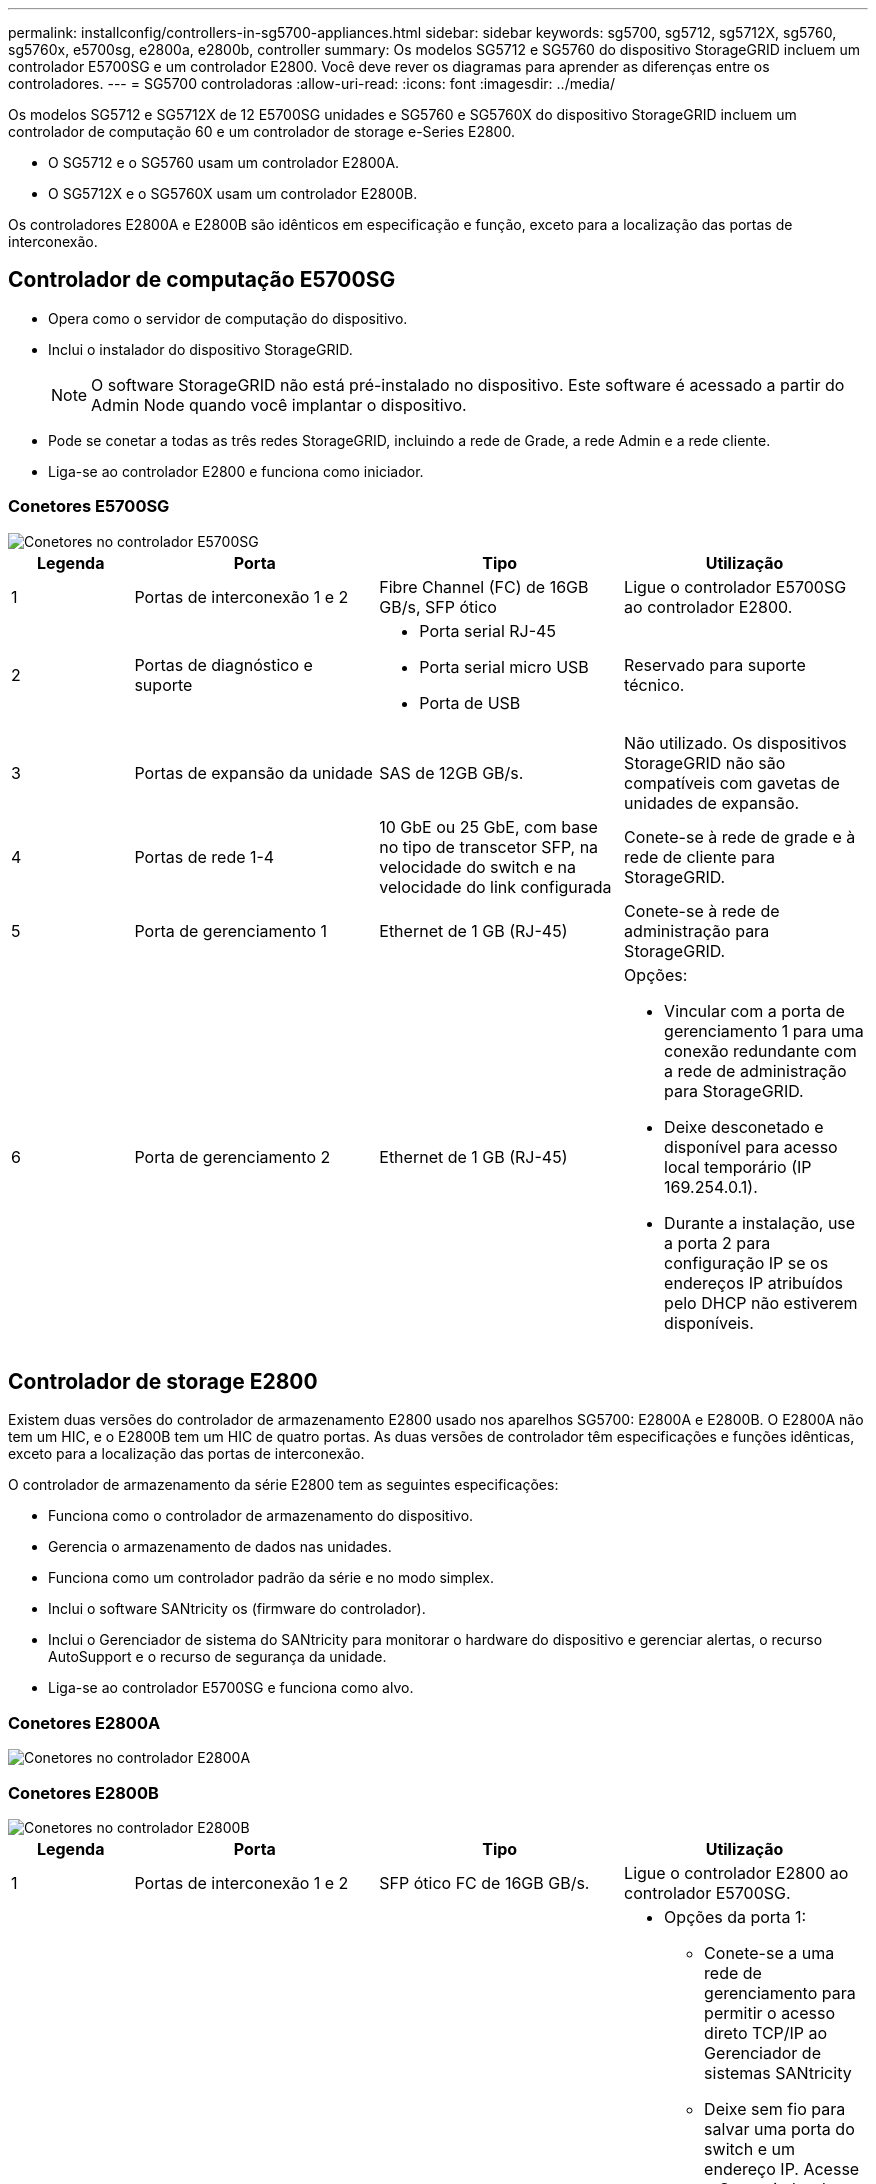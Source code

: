 ---
permalink: installconfig/controllers-in-sg5700-appliances.html 
sidebar: sidebar 
keywords: sg5700, sg5712, sg5712X, sg5760, sg5760x, e5700sg, e2800a, e2800b, controller 
summary: Os modelos SG5712 e SG5760 do dispositivo StorageGRID incluem um controlador E5700SG e um controlador E2800. Você deve rever os diagramas para aprender as diferenças entre os controladores. 
---
= SG5700 controladoras
:allow-uri-read: 
:icons: font
:imagesdir: ../media/


[role="lead"]
Os modelos SG5712 e SG5712X de 12 E5700SG unidades e SG5760 e SG5760X do dispositivo StorageGRID incluem um controlador de computação 60 e um controlador de storage e-Series E2800.

* O SG5712 e o SG5760 usam um controlador E2800A.
* O SG5712X e o SG5760X usam um controlador E2800B.


Os controladores E2800A e E2800B são idênticos em especificação e função, exceto para a localização das portas de interconexão.



== Controlador de computação E5700SG

* Opera como o servidor de computação do dispositivo.
* Inclui o instalador do dispositivo StorageGRID.
+

NOTE: O software StorageGRID não está pré-instalado no dispositivo. Este software é acessado a partir do Admin Node quando você implantar o dispositivo.

* Pode se conetar a todas as três redes StorageGRID, incluindo a rede de Grade, a rede Admin e a rede cliente.
* Liga-se ao controlador E2800 e funciona como iniciador.




=== Conetores E5700SG

image::../media/e5700sg_controller_with_callouts.gif[Conetores no controlador E5700SG]

[cols="1a,2a,2a,2a"]
|===
| Legenda | Porta | Tipo | Utilização 


 a| 
1
 a| 
Portas de interconexão 1 e 2
 a| 
Fibre Channel (FC) de 16GB GB/s, SFP ótico
 a| 
Ligue o controlador E5700SG ao controlador E2800.



 a| 
2
 a| 
Portas de diagnóstico e suporte
 a| 
* Porta serial RJ-45
* Porta serial micro USB
* Porta de USB

 a| 
Reservado para suporte técnico.



 a| 
3
 a| 
Portas de expansão da unidade
 a| 
SAS de 12GB GB/s.
 a| 
Não utilizado. Os dispositivos StorageGRID não são compatíveis com gavetas de unidades de expansão.



 a| 
4
 a| 
Portas de rede 1-4
 a| 
10 GbE ou 25 GbE, com base no tipo de transcetor SFP, na velocidade do switch e na velocidade do link configurada
 a| 
Conete-se à rede de grade e à rede de cliente para StorageGRID.



 a| 
5
 a| 
Porta de gerenciamento 1
 a| 
Ethernet de 1 GB (RJ-45)
 a| 
Conete-se à rede de administração para StorageGRID.



 a| 
6
 a| 
Porta de gerenciamento 2
 a| 
Ethernet de 1 GB (RJ-45)
 a| 
Opções:

* Vincular com a porta de gerenciamento 1 para uma conexão redundante com a rede de administração para StorageGRID.
* Deixe desconetado e disponível para acesso local temporário (IP 169.254.0.1).
* Durante a instalação, use a porta 2 para configuração IP se os endereços IP atribuídos pelo DHCP não estiverem disponíveis.


|===


== Controlador de storage E2800

Existem duas versões do controlador de armazenamento E2800 usado nos aparelhos SG5700: E2800A e E2800B. O E2800A não tem um HIC, e o E2800B tem um HIC de quatro portas. As duas versões de controlador têm especificações e funções idênticas, exceto para a localização das portas de interconexão.

O controlador de armazenamento da série E2800 tem as seguintes especificações:

* Funciona como o controlador de armazenamento do dispositivo.
* Gerencia o armazenamento de dados nas unidades.
* Funciona como um controlador padrão da série e no modo simplex.
* Inclui o software SANtricity os (firmware do controlador).
* Inclui o Gerenciador de sistema do SANtricity para monitorar o hardware do dispositivo e gerenciar alertas, o recurso AutoSupport e o recurso de segurança da unidade.
* Liga-se ao controlador E5700SG e funciona como alvo.




=== Conetores E2800A

image::../media/e2800_controller_with_callouts.gif[Conetores no controlador E2800A]



=== Conetores E2800B

image::../media/e2800B_controller_with_callouts.gif[Conetores no controlador E2800B]

[cols="1a,2a,2a,2a"]
|===
| Legenda | Porta | Tipo | Utilização 


 a| 
1
 a| 
Portas de interconexão 1 e 2
 a| 
SFP ótico FC de 16GB GB/s.
 a| 
Ligue o controlador E2800 ao controlador E5700SG.



 a| 
2
 a| 
Portas de gerenciamento 1 e 2
 a| 
Ethernet de 1 GB (RJ-45)
 a| 
* Opções da porta 1:
+
** Conete-se a uma rede de gerenciamento para permitir o acesso direto TCP/IP ao Gerenciador de sistemas SANtricity
** Deixe sem fio para salvar uma porta do switch e um endereço IP. Acesse o Gerenciador de sistema do SANtricity usando as UIs do instalador do Gerenciador de Grade ou do dispositivo de Grade de armazenamento.




*Nota*: Algumas funcionalidades opcionais do SANtricity, como a sincronização NTP para carimbos de data/hora precisos de registo, não estão disponíveis quando optar por deixar a porta 1 sem fios.

*Nota*: StorageGRID 11,5 ou superior e SANtricity 11,70 ou superior são necessários quando você deixa a porta 1 sem fio.

* A porta 2 está reservada para uso de suporte técnico.




 a| 
3
 a| 
Portas de diagnóstico e suporte
 a| 
* Porta serial RJ-45
* Porta serial micro USB
* Porta de USB

 a| 
Reservado para uso de suporte técnico.



 a| 
4
 a| 
Portas de expansão da unidade.
 a| 
SAS de 12GB GB/s.
 a| 
Não utilizado.

|===